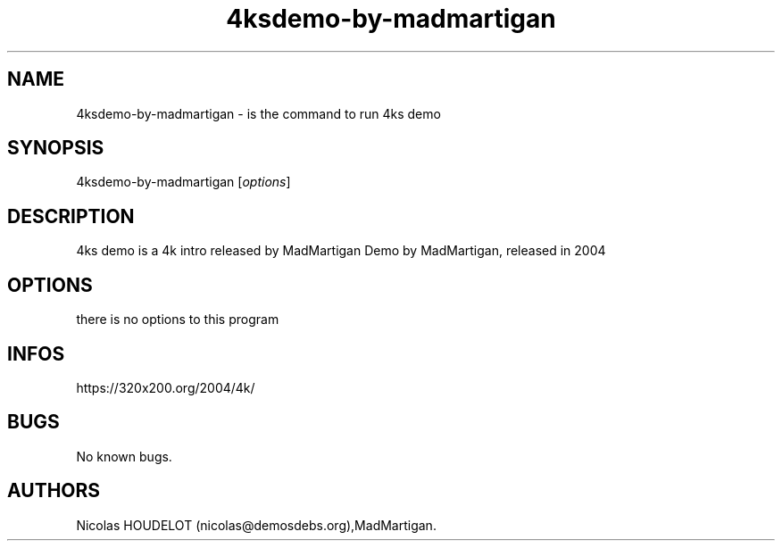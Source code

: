 .\" Automatically generated by Pandoc 2.9.2.1
.\"
.TH "4ksdemo-by-madmartigan" "6" "2024-03-23" "4ks demo User Manuals" ""
.hy
.SH NAME
.PP
4ksdemo-by-madmartigan - is the command to run 4ks demo
.SH SYNOPSIS
.PP
4ksdemo-by-madmartigan [\f[I]options\f[R]]
.SH DESCRIPTION
.PP
4ks demo is a 4k intro released by MadMartigan Demo by MadMartigan,
released in 2004
.SH OPTIONS
.PP
there is no options to this program
.SH INFOS
.PP
https://320x200.org/2004/4k/
.SH BUGS
.PP
No known bugs.
.SH AUTHORS
Nicolas HOUDELOT (nicolas\[at]demosdebs.org),MadMartigan.
